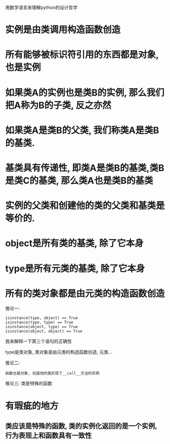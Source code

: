 用数学语言来理解python的设计哲学

* 实例是由类调用构造函数创造

* 所有能够被标识符引用的东西都是对象, 也是实例

* 如果类A的实例也是类B的实例, 那么我们把A称为B的子类, 反之亦然

* 如果类A是类B的父类, 我们称类A是类B的基类.

* 基类具有传递性, 即类A是类B的基类,类B是类C的基类, 那么类A也是类B的基类

* 实例的父类和创建他的类的父类和基类是等价的.

* object是所有类的基类, 除了它本身

* type是所有元类的基类, 除了它本身

* 所有的类对象都是由元类的构造函数创造

推论一:
#+BEGIN_SRC python3
isinstance(type, object) == True
isinstance(type, type) == True
isinstance(object, type) == True
isinstance(object, object) == True
#+END_SRC
我来解释一下第三个语句的正确性

type是类对象, 类对象是由元类的构造函数创造, 元类...

推论二:
#+BEGIN_SRC python3
函数也是对象, 创造他的类实现了__call__方法的实例
#+END_SRC

推论三:
类是特殊的函数

* 有瑕疵的地方

** 类应该是特殊的函数, 类的实例化返回的是一个实例, 行为表现上和函数具有一致性
